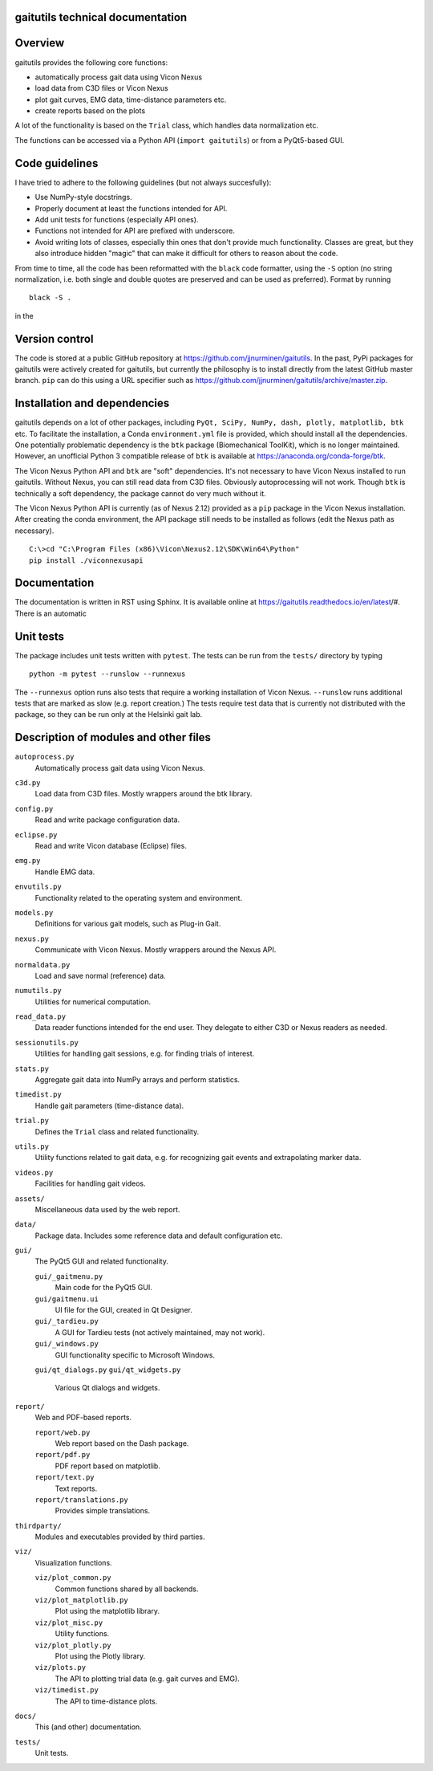 
gaitutils technical documentation
=================================

Overview
========

gaitutils provides the following core functions:

- automatically process gait data using Vicon Nexus
- load data from C3D files or Vicon Nexus
- plot gait curves, EMG data, time-distance parameters etc.
- create reports based on the plots

A lot of the functionality is based on the ``Trial`` class, which handles data
normalization etc. 

The functions can be accessed via a Python API (``import gaitutils``) or from a
PyQt5-based GUI.

Code guidelines
===============

I have tried to adhere to the following guidelines (but not always succesfully):

- Use NumPy-style docstrings.

- Properly document at least the functions intended for API.

- Add unit tests for functions (especially API ones).

- Functions not intended for API are prefixed with underscore.

- Avoid writing lots of classes, especially thin ones that don't provide much
  functionality. Classes are great, but they also introduce hidden "magic" that
  can make it difficult for others to reason about the code.

From time to time, all the code has been reformatted with the ``black`` code
formatter, using the ``-S`` option (no string normalization, i.e. both single
and double quotes are preserved and can be used as preferred). Format by running

::

    black -S .

in the 

Version control
===============

The code is stored at a public GitHub repository at
https://github.com/jjnurminen/gaitutils. In the past, PyPi packages for
gaitutils were actively created for gaitutils, but currently the philosophy is
to install directly from the latest GitHub master branch. ``pip`` can do this
using a URL specifier such as
https://github.com/jjnurminen/gaitutils/archive/master.zip.


Installation and dependencies
=============================

gaitutils depends on a lot of other packages, including ``PyQt, SciPy, NumPy,
dash, plotly, matplotlib, btk`` etc. To facilitate the installation, a Conda
``environment.yml`` file is provided, which should install all the dependencies.
One potentially problematic dependency is the ``btk`` package (Biomechanical
ToolKit), which is no longer maintained. However, an unofficial Python 3
compatible release of ``btk`` is available at
https://anaconda.org/conda-forge/btk. 

The Vicon Nexus Python API and ``btk`` are "soft" dependencies. It's not necessary
to have Vicon Nexus installed to run gaitutils. Without Nexus, you can still
read data from C3D files. Obviously autoprocessing will not work. Though ``btk``
is technically a soft dependency, the package cannot do very much without it.

The Vicon Nexus Python API is currently (as of Nexus 2.12) provided as a ``pip``
package in the Vicon Nexus installation. After creating the conda environment,
the API package still needs to be installed as follows (edit the Nexus path as
necessary).

::

   C:\>cd "C:\Program Files (x86)\Vicon\Nexus2.12\SDK\Win64\Python"
   pip install ./viconnexusapi




Documentation
=============

The documentation is written in RST using Sphinx. It is available online at
https://gaitutils.readthedocs.io/en/latest/#. There is an automatic



Unit tests
==========

The package includes unit tests written with ``pytest``. The tests can be run
from the ``tests/`` directory by typing

::
    
    python -m pytest --runslow --runnexus

The ``--runnexus`` option runs also tests that require a working installation of
Vicon Nexus. ``--runslow`` runs additional tests that are marked as slow (e.g.
report creation.) The tests require test data that is currently not distributed
with the package, so they can be run only at the Helsinki gait lab.


Description of modules and other files
======================================

``autoprocess.py``
    Automatically process gait data using Vicon Nexus.

``c3d.py``
    Load data from C3D files. Mostly wrappers around the btk library.

``config.py``
    Read and write package configuration data.

``eclipse.py``
    Read and write Vicon database (Eclipse) files.

``emg.py``
    Handle EMG data.

``envutils.py``
    Functionality related to the operating system and environment.

``models.py``
    Definitions for various gait models, such as Plug-in Gait.

``nexus.py``
    Communicate with Vicon Nexus. Mostly wrappers around the Nexus API.

``normaldata.py``
    Load and save normal (reference) data.

``numutils.py``
    Utilities for numerical computation.

``read_data.py``
    Data reader functions intended for the end user. They delegate to either C3D
    or Nexus readers as needed.

``sessionutils.py``
    Utilities for handling gait sessions, e.g. for finding trials of interest.

``stats.py``
    Aggregate gait data into NumPy arrays and perform statistics.

``timedist.py``
    Handle gait parameters (time-distance data).

``trial.py``
    Defines the ``Trial`` class and related functionality.

``utils.py``
    Utility functions related to gait data, e.g. for recognizing gait events and
    extrapolating marker data.

``videos.py``
    Facilities for handling gait videos.

``assets/``
    Miscellaneous data used by the web report.

``data/``
    Package data. Includes some reference data and default configuration etc.

``gui/``
    The PyQt5 GUI and related functionality.

    ``gui/_gaitmenu.py``
        Main code for the PyQt5 GUI.

    ``gui/gaitmenu.ui``
        UI file for the GUI, created in Qt Designer.

    ``gui/_tardieu.py``
        A GUI for Tardieu tests (not actively maintained, may not work).

    ``gui/_windows.py``
        GUI functionality specific to Microsoft Windows.

    ``gui/qt_dialogs.py``
    ``gui/qt_widgets.py``    
        Various Qt dialogs and widgets.

``report/``
    Web and PDF-based reports.

    ``report/web.py``
        Web report based on the Dash package.

    ``report/pdf.py``
        PDF report based on matplotlib.

    ``report/text.py``
        Text reports.

    ``report/translations.py``
        Provides simple translations.

``thirdparty/``
    Modules and executables provided by third parties.

``viz/``
    Visualization functions.

    ``viz/plot_common.py``
        Common functions shared by all backends.

    ``viz/plot_matplotlib.py``
        Plot using the matplotlib library.

    ``viz/plot_misc.py``
        Utility functions.

    ``viz/plot_plotly.py``
        Plot using the Plotly library.

    ``viz/plots.py``
        The API to plotting trial data (e.g. gait curves and EMG).

    ``viz/timedist.py``
        The API to time-distance plots.

``docs/``
    This (and other) documentation.

``tests/``
    Unit tests.


